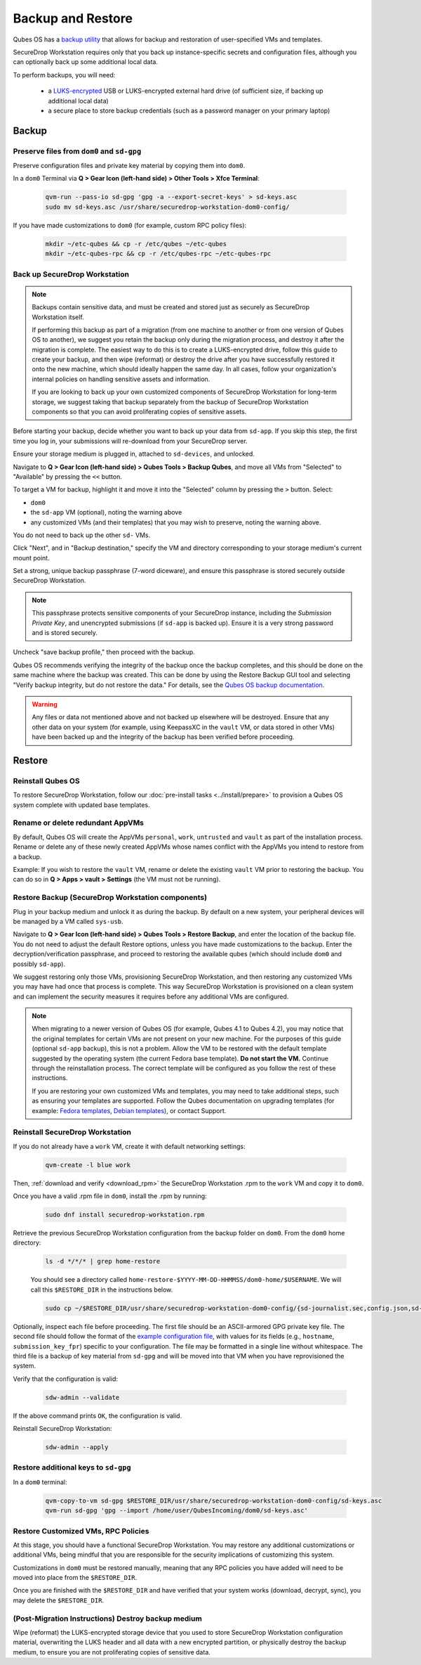 Backup and Restore
==================

Qubes OS has a `backup utility <https://www.qubes-os.org/doc/backup-restore/>`_
that allows for backup and restoration of user-specified VMs and templates.

SecureDrop Workstation requires only that you back up instance-specific secrets
and configuration files, although you can optionally back up some additional local
data.

To perform backups, you will need:

 - a `LUKS-encrypted <https://workstation.securedrop.org/en/stable/admin/reference/provisioning_usb.html>`_ 
   USB or LUKS-encrypted external hard drive (of sufficient size,
   if backing up additional local data)
 - a secure place to store backup credentials (such as a password manager
   on your primary laptop)

Backup
------

Preserve files from ``dom0`` and ``sd-gpg``
~~~~~~~~~~~~~~~~~~~~~~~~~~~~~~~~~~~~~~~~~~~

Preserve configuration files and private key material by copying them into ``dom0``.

In a ``dom0`` Terminal via **Q > Gear Icon (left-hand side) > Other Tools > Xfce Terminal**:

  .. code-block:: sh

    qvm-run --pass-io sd-gpg 'gpg -a --export-secret-keys' > sd-keys.asc
    sudo mv sd-keys.asc /usr/share/securedrop-workstation-dom0-config/

If you have made customizations to ``dom0`` (for example, custom RPC policy files):

  .. code-block:: sh

    mkdir ~/etc-qubes && cp -r /etc/qubes ~/etc-qubes
    mkdir ~/etc-qubes-rpc && cp -r /etc/qubes-rpc ~/etc-qubes-rpc

Back up SecureDrop Workstation
~~~~~~~~~~~~~~~~~~~~~~~~~~~~~~

.. note::
  Backups contain sensitive data, and must be created and stored just as securely
  as SecureDrop Workstation itself.

  If performing this backup as part of a migration (from one machine to another
  or from one version of Qubes OS to another), we suggest you retain the backup
  only during the migration process, and destroy it after the migration
  is complete. The easiest way to do this is to create a LUKS-encrypted drive,
  follow this guide to create your backup, and then wipe (reformat) or destroy the
  drive after you have successfully restored it onto the new machine, which should
  ideally happen the same day. In all cases, follow your organization's internal
  policies on handling sensitive assets and information.

  If you are looking to back up your own customized components of SecureDrop Workstation
  for long-term storage, we suggest taking that backup separately from the backup
  of SecureDrop Workstation components so that you can avoid proliferating copies of
  sensitive assets.

Before starting your backup, decide whether you want to back up your data from
``sd-app``. If you skip this step, the first time you log in, your submissions
will re-download from your SecureDrop server.

Ensure your storage medium is plugged in, attached to ``sd-devices``,
and unlocked.

Navigate to **Q > Gear Icon (left-hand side) > Qubes Tools > Backup Qubes**, and move all VMs from
"Selected" to "Available" by pressing the ``<<`` button.

To target a VM for backup, highlight it and move it into the "Selected"
column by pressing the ``>`` button. Select:

- ``dom0``
- the ``sd-app`` VM (optional), noting the warning above
- any customized VMs (and their templates) that you may wish to preserve,
  noting the warning above.

You do not need to back up the other ``sd-`` VMs.

Click "Next", and in "Backup destination," specify the VM and directory
corresponding to your storage medium's current mount point.

Set a strong, unique backup passphrase (7-word diceware), and ensure this
passphrase is stored securely outside SecureDrop Workstation.

.. note::
 This passphrase protects sensitive components of your SecureDrop instance,
 including the *Submission Private Key*, and unencrypted submissions (if
 ``sd-app`` is backed up). Ensure it is a very strong password and is
 stored securely.

Uncheck "save backup profile," then proceed with the backup.

Qubes OS recommends verifying the integrity of the backup once the backup
completes, and this should be done on the same machine where the backup was created.
This can be done by using the Restore Backup GUI tool and selecting
"Verify backup integrity, but do not restore the data." For details, see the
`Qubes OS backup documentation <https://www.qubes-os.org/doc/backup-restore/>`_.

.. warning::
  Any files or data not mentioned above and not backed up elsewhere will be destroyed.
  Ensure that any other data on your system (for example, using KeepassXC
  in the ``vault`` VM, or data stored in other VMs) have been backed up and the
  integrity of the backup has been verified before proceeding.

Restore
-------

Reinstall Qubes OS
~~~~~~~~~~~~~~~~~~

To restore SecureDrop Workstation, follow our
:doc:`pre-install tasks <../install/prepare>` to provision a Qubes OS system complete with
updated base templates.

Rename or delete redundant AppVMs
~~~~~~~~~~~~~~~~~~~~~~~~~~~~~~~~~
By default, Qubes OS will create the AppVMs ``personal``, ``work``, ``untrusted``
and ``vault`` as part of the installation process. Rename or delete any
of these newly created AppVMs whose names conflict with the AppVMs you
intend to restore from a backup.

Example: If you wish to restore the ``vault`` VM, rename or delete the existing
``vault`` VM prior to restoring the backup. You can do so in
**Q > Apps > vault > Settings** (the VM must not be running).

Restore Backup (SecureDrop Workstation components)
~~~~~~~~~~~~~~~~~~~~~~~~~~~~~~~~~~~~~~~~~~~~~~~~~~
Plug in your backup medium and unlock it as during the backup. By default
on a new system, your peripheral devices will be managed by a VM called
``sys-usb``.

Navigate to **Q > Gear Icon (left-hand side) > Qubes Tools > Restore Backup**,
and enter the location of the backup file. You do not need to adjust the default
Restore options, unless you have made customizations to the backup. Enter the
decryption/verification passphrase, and proceed to restoring the available
qubes (which should include ``dom0`` and possibly ``sd-app``).

We suggest restoring only those VMs, provisioning SecureDrop Workstation, and then
restoring any customized VMs you may have had once that process is complete. This way
SecureDrop Workstation is provisioned on a clean system and can implement the security
measures it requires before any additional VMs are configured.

.. note::
  When migrating to a newer version of Qubes OS (for example, Qubes 4.1 to Qubes 4.2),
  you may notice that the original templates for certain VMs are not present on your
  new machine. For the purposes of this guide (optional ``sd-app`` backup),
  this is not a problem. Allow the VM to be restored with the default template
  suggested by the operating system (the current Fedora base template). **Do not start
  the VM.** Continue through the reinstallation process. The correct template will be
  configured as you follow the rest of these instructions.

  If you are restoring your own customized VMs and templates, you may need to take
  additional steps, such as ensuring your templates are supported. Follow the Qubes
  documentation on upgrading templates (for example:
  `Fedora templates <https://www.qubes-os.org/doc/templates/fedora/#upgrading>`_,
  `Debian templates <https://www.qubes-os.org/doc/templates/debian/#upgrading>`_),
  or contact Support.

Reinstall SecureDrop Workstation
~~~~~~~~~~~~~~~~~~~~~~~~~~~~~~~~

If you do not already have a ``work`` VM, create it with default networking settings:

  .. code-block:: sh

    qvm-create -l blue work

Then, :ref:`download and verify <download_rpm>` the SecureDrop Workstation
.rpm to the ``work`` VM and copy it to ``dom0``.

Once you have a valid .rpm file in ``dom0``, install the .rpm by running:

  .. code-block:: sh

    sudo dnf install securedrop-workstation.rpm

Retrieve the previous SecureDrop Workstation configuration from the backup folder on ``dom0``.
From the ``dom0`` home directory:

  .. code-block:: sh

    ls -d */*/* | grep home-restore

  You should see a directory called ``home-restore-$YYYY-MM-DD-HHMMSS/dom0-home/$USERNAME``.
  We will call this ``$RESTORE_DIR`` in the instructions below.

  .. code-block:: sh

    sudo cp ~/$RESTORE_DIR/usr/share/securedrop-workstation-dom0-config/{sd-journalist.sec,config.json,sd-keys.asc} /usr/share/securedrop-workstation-dom0-config/

Optionally, inspect each file before proceeding. The first
file should be an ASCII-armored GPG private key file. The second file should
follow the format of the `example configuration file <https://raw.githubusercontent.com/freedomofpress/securedrop-workstation/main/files/config.json.example>`_,
with values for its fields (e.g., ``hostname``, ``submission_key_fpr``) specific to
your configuration. The file may be formatted in a single line without whitespace.
The third file is a backup of key material from ``sd-gpg`` and will be moved into
that VM when you have reprovisioned the system.

Verify that the configuration is valid:

  .. code-block:: sh

    sdw-admin --validate

If the above command prints ``OK``, the configuration is valid.

Reinstall SecureDrop Workstation:

  .. code-block:: sh

    sdw-admin --apply

Restore additional keys to ``sd-gpg``
~~~~~~~~~~~~~~~~~~~~~~~~~~~~~~~~~~~~~

In a ``dom0`` terminal:

  .. code-block:: sh

    qvm-copy-to-vm sd-gpg $RESTORE_DIR/usr/share/securedrop-workstation-dom0-config/sd-keys.asc
    qvm-run sd-gpg 'gpg --import /home/user/QubesIncoming/dom0/sd-keys.asc'


Restore Customized VMs, RPC Policies
~~~~~~~~~~~~~~~~~~~~~~~~~~~~~~~~~~~~

At this stage, you should have a functional SecureDrop Workstation. You may restore any additional
customizations or additional VMs, being mindful that you are responsible for the security
implications of customizing this system.

Customizations in ``dom0`` must be restored manually, meaning that any RPC policies you have added
will need to be moved into place from the ``$RESTORE_DIR``.

Once you are finished with the ``$RESTORE_DIR`` and have verified that your system works (download,
decrypt, sync), you may delete the ``$RESTORE_DIR``.

(Post-Migration Instructions) Destroy backup medium
~~~~~~~~~~~~~~~~~~~~~~~~~~~~~~~~~~~~~~~~~~~~~~~~~~~~

Wipe (reformat) the LUKS-encrypted storage device that you used to store SecureDrop Workstation
configuration material, overwriting the LUKS header and all data with a new encrypted partition,
or physically destroy the backup medium, to ensure you are not proliferating copies of sensitive data.
